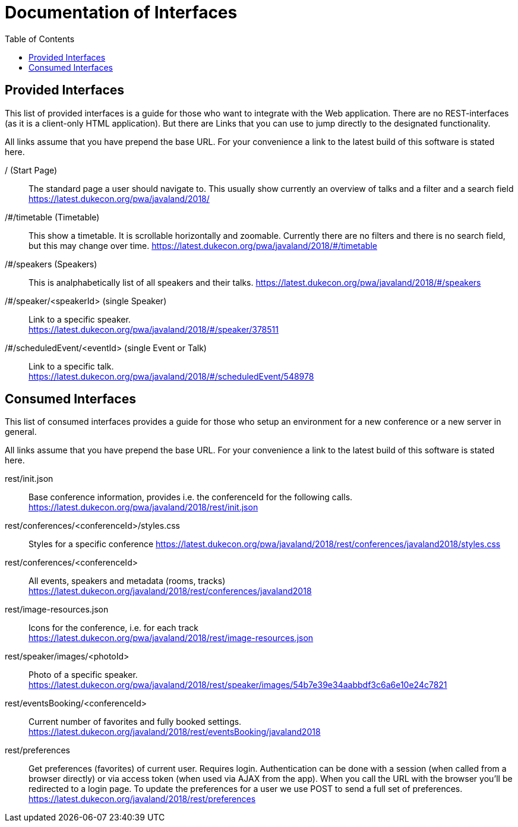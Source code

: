 :toc:
= Documentation of Interfaces

== Provided Interfaces

This list of provided interfaces is a guide for those who want to integrate with the Web application.
There are no REST-interfaces (as it is a client-only HTML application).
But there are Links that you can use to jump directly to the designated functionality.

All links assume that you have prepend the base URL.
For your convenience a link to the latest build of this software is stated here.

/ (Start Page)::
The standard page a user should navigate to.
This usually show currently an overview of talks and a filter and a search field +
https://latest.dukecon.org/pwa/javaland/2018/

/#/timetable (Timetable)::
This show a timetable. It is scrollable horizontally and zoomable.
Currently there are no filters and there is no search field, but this may change over time.
https://latest.dukecon.org/pwa/javaland/2018/#/timetable

/#/speakers (Speakers)::
This is analphabetically list of all speakers and their talks.
https://latest.dukecon.org/pwa/javaland/2018/#/speakers

/#/speaker/<speakerId> (single Speaker)::
Link to a specific speaker. +
https://latest.dukecon.org/pwa/javaland/2018/#/speaker/378511

/#/scheduledEvent/<eventId> (single Event or Talk)::
Link to a specific talk. +
https://latest.dukecon.org/pwa/javaland/2018/#/scheduledEvent/548978

== Consumed Interfaces

This list of consumed interfaces provides a guide for those who setup an environment for a new conference or a new server in general.

All links assume that you have prepend the base URL.
For your convenience a link to the latest build of this software is stated here.

rest/init.json::
Base conference information, provides i.e. the conferenceId for the following calls. +
https://latest.dukecon.org/pwa/javaland/2018/rest/init.json

rest/conferences/<conferenceId>/styles.css::
Styles for a specific conference
https://latest.dukecon.org/pwa/javaland/2018/rest/conferences/javaland2018/styles.css

rest/conferences/<conferenceId>::
All events, speakers and metadata (rooms, tracks) +
https://latest.dukecon.org/javaland/2018/rest/conferences/javaland2018

rest/image-resources.json::
Icons for the conference, i.e. for each track +
https://latest.dukecon.org/pwa/javaland/2018/rest/image-resources.json

rest/speaker/images/<photoId>::
Photo of a specific speaker. +
https://latest.dukecon.org/pwa/javaland/2018/rest/speaker/images/54b7e39e34aabbdf3c6a6e10e24c7821

rest/eventsBooking/<conferenceId>::
Current number of favorites and fully booked settings. +
https://latest.dukecon.org/javaland/2018/rest/eventsBooking/javaland2018

rest/preferences::
Get preferences (favorites) of current user.
Requires login.
Authentication can be done with a session (when called from a browser directly) or via access token (when used via AJAX from the app).
When you call the URL with the browser you'll be redirected to a login page.
To update the preferences for a user we use POST to send a full set of preferences. +
https://latest.dukecon.org/javaland/2018/rest/preferences
